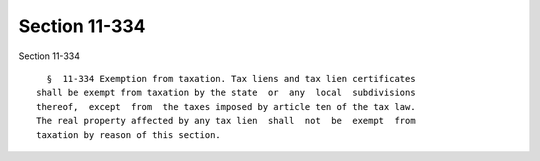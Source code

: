 Section 11-334
==============

Section 11-334 ::    
        
     
        §  11-334 Exemption from taxation. Tax liens and tax lien certificates
      shall be exempt from taxation by the state  or  any  local  subdivisions
      thereof,  except  from  the taxes imposed by article ten of the tax law.
      The real property affected by any tax lien  shall  not  be  exempt  from
      taxation by reason of this section.
    
    
    
    
    
    
    